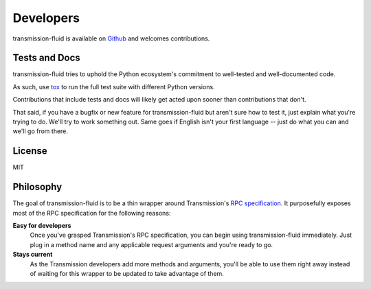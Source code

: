 Developers
==========

transmission-fluid is available on `Github
<https://github.com/edavis/transmission-fluid>`_ and welcomes
contributions.

Tests and Docs
--------------

transmission-fluid tries to uphold the Python ecosystem's commitment
to well-tested and well-documented code.

As such, use `tox <http://tox.testrun.org>`_ to run the full test
suite with different Python versions.

Contributions that include tests and docs will likely get acted upon
sooner than contributions that don't.

That said, if you have a bugfix or new feature for transmission-fluid but
aren't sure how to test it, just explain what you're trying to
do. We'll try to work something out. Same goes if English isn't your
first language -- just do what you can and we'll go from there.

.. image:: https://secure.travis-ci.org/edavis/transmission-fluid.png
   :target: http://travis-ci.org/#!/edavis/transmission-fluid

License
-------

MIT

Philosophy
----------

The goal of transmission-fluid is to be a thin wrapper around
Transmission's `RPC specification`_. It purposefully exposes most of
the RPC specification for the following reasons:

**Easy for developers**
   Once you've grasped Transmission's RPC specification, you can begin
   using transmission-fluid immediately. Just plug in a method name and any
   applicable request arguments and you're ready to go.

**Stays current**
   As the Transmission developers add more methods and arguments,
   you'll be able to use them right away instead of waiting for this
   wrapper to be updated to take advantage of them.

.. _RPC specification: https://trac.transmissionbt.com/browser/trunk/extras/rpc-spec.txt

